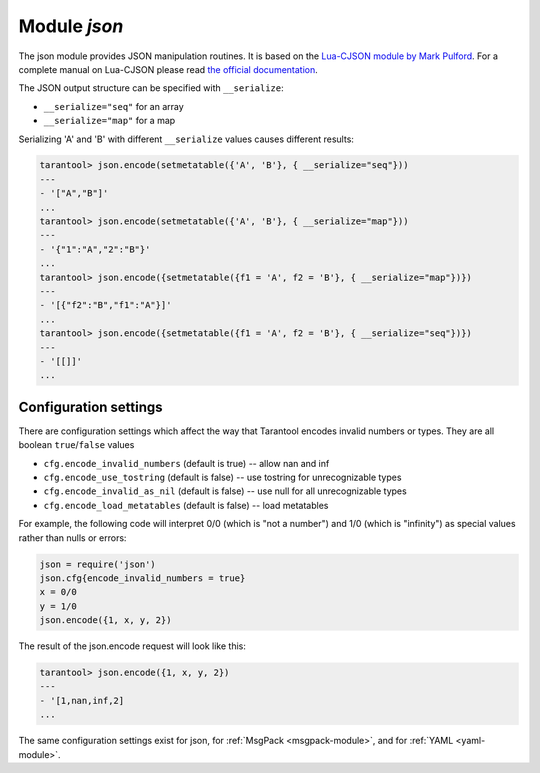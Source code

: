 .. _json-module:

-------------------------------------------------------------------------------
                          Module `json`
-------------------------------------------------------------------------------

The json module provides JSON manipulation routines. It is based on the
`Lua-CJSON module by Mark Pulford`_. For a complete manual on Lua-CJSON please
read `the official documentation`_.

.. module:: json

.. _json-encode:

.. function:: encode(lua-value)

    Convert a Lua object to a JSON string.

    :param lua_value: either a scalar value or a Lua table value.
    :return: the original value reformatted as a JSON string.
    :rtype: string

    **Example:**

    .. code-block:: tarantoolsession

        tarantool> json=require('json')
        ---
        ...
        tarantool> json.encode(123)
        ---
        - '123'
        ...
        tarantool> json.encode({123})
        ---
        - '[123]'
        ...
        tarantool> json.encode({123, 234, 345})
        ---
        - '[123,234,345]'
        ...
        tarantool> json.encode({abc = 234, cde = 345})
        ---
        - '{"cde":345,"abc":234}'
        ...
        tarantool> json.encode({hello = {'world'}})
        ---
        - '{"hello":["world"]}'
        ...

.. _json-decode:

.. function:: decode(string)

    Convert a JSON string to a Lua object.

    :param string string: a string formatted as JSON.
    :return: the original contents formatted as a Lua table.
    :rtype: table

    **Example:**

    .. code-block:: tarantoolsession

        tarantool> json = require('json')
        ---
        ...
        tarantool> json.decode('123')
        ---
        - 123
        ...
        tarantool> json.decode('[123, "hello"]')
        ---
        - [123, 'hello']
        ...
        tarantool> json.decode('{"hello": "world"}').hello
        ---
        - world
        ...

.. _json-null:

.. data:: NULL

    A value comparable to Lua "nil" which may be useful as a placeholder in a
    tuple.

    **Example:**

    .. code-block:: tarantoolsession

        -- When nil is assigned to a Lua-table field, the field is null
        tarantool> {nil, 'a', 'b'}
        ---
        - - null
          - a
          - b
        ...
        -- When json.NULL is assigned to a Lua-table field, the field is json.NULL
        tarantool> {json.NULL, 'a', 'b'}
        ---
        - - null
          - a
          - b
        ...
        -- When json.NULL is assigned to a JSON field, the field is null
        tarantool> json.encode({field2 = json.NULL, field1 = 'a', field3 = 'c'})
        ---
        - '{"field2":null,"field1":"a","field3":"c"}'
        ...

The JSON output structure can be specified with ``__serialize``:

* ``__serialize="seq"`` for an array
* ``__serialize="map"`` for a map

Serializing 'A' and 'B' with different ``__serialize`` values causes different
results:

.. code-block:: tarantoolsession

    tarantool> json.encode(setmetatable({'A', 'B'}, { __serialize="seq"}))
    ---
    - '["A","B"]'
    ...
    tarantool> json.encode(setmetatable({'A', 'B'}, { __serialize="map"}))
    ---
    - '{"1":"A","2":"B"}'
    ...
    tarantool> json.encode({setmetatable({f1 = 'A', f2 = 'B'}, { __serialize="map"})})
    ---
    - '[{"f2":"B","f1":"A"}]'
    ...
    tarantool> json.encode({setmetatable({f1 = 'A', f2 = 'B'}, { __serialize="seq"})})
    ---
    - '[[]]'
    ...


.. _json-module_cfg:

================================================================
                    Configuration settings
================================================================

There are configuration settings which affect the way that Tarantool encodes
invalid numbers or types. They are all boolean ``true``/``false`` values

* ``cfg.encode_invalid_numbers`` (default is true) -- allow nan and inf
* ``cfg.encode_use_tostring`` (default is false) -- use tostring for
  unrecognizable types
* ``cfg.encode_invalid_as_nil`` (default is false) -- use null for all
  unrecognizable types
* ``cfg.encode_load_metatables`` (default is false) -- load metatables

For example, the following code will interpret 0/0 (which is "not a number")
and 1/0 (which is "infinity") as special values rather than nulls or errors:

.. code-block:: lua

    json = require('json')
    json.cfg{encode_invalid_numbers = true}
    x = 0/0
    y = 1/0
    json.encode({1, x, y, 2})

The result of the json.encode request will look like this:

.. code-block:: tarantoolsession

    tarantool> json.encode({1, x, y, 2})
    ---
    - '[1,nan,inf,2]
    ...

The same configuration settings exist for json, for :ref:`MsgPack
<msgpack-module>`, and for :ref:`YAML <yaml-module>`.

.. _Lua-CJSON module by Mark Pulford: http://www.kyne.com.au/~mark/software/lua-cjson.php
.. _the official documentation: http://www.kyne.com.au/~mark/software/lua-cjson-manual.html
